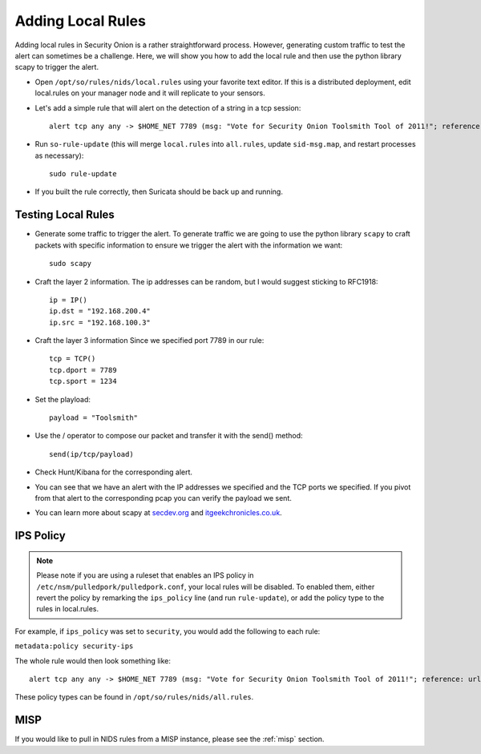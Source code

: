 .. _local-rules:

Adding Local Rules
==================

Adding local rules in Security Onion is a rather straightforward process. However, generating custom traffic to test the alert can sometimes be a challenge. Here, we will show you how to add the local rule and then use the python library scapy to trigger the alert.

-  Open ``/opt/so/rules/nids/local.rules`` using your favorite text editor.  If this is a distributed deployment, edit local.rules on your manager node and it will replicate to your sensors.
   
-  Let's add a simple rule that will alert on the detection of a string in a tcp session:

   ::

       alert tcp any any -> $HOME_NET 7789 (msg: "Vote for Security Onion Toolsmith Tool of 2011!"; reference: url,http://holisticinfosec.blogspot.com/2011/12/choose-2011-toolsmith-tool-of-year.html; content: "toolsmith"; flow:to_server; nocase; sid:9000547; rev:1)     

-  Run ``so-rule-update`` (this will merge ``local.rules`` into ``all.rules``, update ``sid-msg.map``, and restart processes as necessary):

   ::

       sudo rule-update

-  If you built the rule correctly, then Suricata should be back up and running.
   
Testing Local Rules
-------------------

-  Generate some traffic to trigger the alert. To generate traffic we are going to use the python library ``scapy`` to craft packets with specific information to ensure we trigger the alert with the information we want:

   ::

       sudo scapy

-  Craft the layer 2 information.  The ip addresses can be random, but I would suggest sticking to RFC1918:

   ::
      
       ip = IP()
       ip.dst = "192.168.200.4"
       ip.src = "192.168.100.3"

- Craft the layer 3 information  Since we specified port 7789 in our rule:

  ::
   
       tcp = TCP()
       tcp.dport = 7789
       tcp.sport = 1234

- Set the playload:

  ::
   
       payload = "Toolsmith"

- Use the / operator to compose our packet and transfer it with the send() method:

  ::
   
       send(ip/tcp/payload)

-  Check Hunt/Kibana for the corresponding alert.

-  You can see that we have an alert with the IP addresses we specified and the TCP ports we specified. If you pivot from that alert to the corresponding pcap you can verify the payload we sent.

-  You can learn more about scapy at  `secdev.org <http://www.secdev.org/projects/scapy/>`__ and `itgeekchronicles.co.uk <http://itgeekchronicles.co.uk/2012/05/31/scapy-guide-the-release/>`__.

IPS Policy
----------

.. note::

   Please note if you are using a ruleset that enables an IPS policy in ``/etc/nsm/pulledpork/pulledpork.conf``, your local rules will be disabled. To enabled them, either revert the policy by remarking the ``ips_policy`` line (and run ``rule-update``), or add the policy type to the rules in local.rules.

For example, if ``ips_policy`` was set to ``security``, you would add the following to each rule:

``metadata:policy security-ips``

The whole rule would then look something like:

::

   alert tcp any any -> $HOME_NET 7789 (msg: "Vote for Security Onion Toolsmith Tool of 2011!"; reference: url,http://holisticinfosec.blogspot.com/2011/12/choose-2011-toolsmith-tool-of-year.html; content: "toolsmith"; flow:to_server; nocase; sid:9000547; metadata:policy security-ips; rev:1)

These policy types can be found in ``/opt/so/rules/nids/all.rules``.

MISP
----

If you would like to pull in NIDS rules from a MISP instance, please see the :ref:`misp` section.
